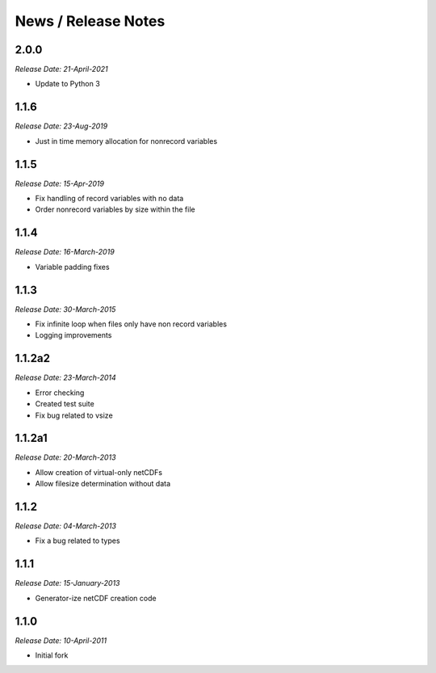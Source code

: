 News / Release Notes
====================

2.0.0
------
*Release Date: 21-April-2021*

* Update to Python 3

1.1.6
------
*Release Date: 23-Aug-2019*

* Just in time memory allocation for nonrecord variables

1.1.5
-----
*Release Date: 15-Apr-2019*

* Fix handling of record variables with no data
* Order nonrecord variables by size within the file

1.1.4
-----
*Release Date: 16-March-2019*

* Variable padding fixes

1.1.3
-----
*Release Date: 30-March-2015*

* Fix infinite loop when files only have non record variables
* Logging improvements


1.1.2a2
------
*Release Date: 23-March-2014*

* Error checking
* Created test suite
* Fix bug related to vsize


1.1.2a1
-------
*Release Date: 20-March-2013*

* Allow creation of virtual-only netCDFs
* Allow filesize determination without data

1.1.2
-----
*Release Date: 04-March-2013*

* Fix a bug related to types

1.1.1
-----
*Release Date: 15-January-2013*

* Generator-ize netCDF creation code

1.1.0
------
*Release Date: 10-April-2011*

* Initial fork
